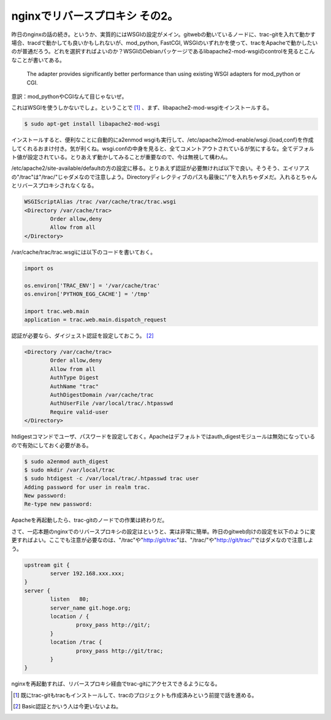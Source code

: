nginxでリバースプロキシ その2。
===============================

昨日のnginxの話の続き。というか、実質的にはWSGIの設定がメイン。gitwebの動いているノードに、trac-gitを入れて動かす場合、tracdで動かしても良いかもしれないが、mod_python, FastCGI, WSGIのいずれかを使って、tracをApacheで動かしたいのが普通だろう。どれを選択すればよいのか？WSGIのDebianパッケージであるlibapache2-mod-wsgiのcontrolを見るとこんなことが書いてある。

    The adapter provides significantly
    better performance than using existing WSGI adapters for mod_python or CGI.

意訳：mod_pythonやCGIなんて目じゃないぜ。

これはWSGIを使うしかないでしょ。ということで [#]_ 、まず、libapache2-mod-wsgiをインストールする。

.. code-block:: sh

   $ sudo apt-get install libapache2-mod-wsgi

インストールすると、便利なことに自動的にa2enmod wsgiも実行して、/etc/apache2/mod-enable/wsgi.{load,conf}を作成してくれるおまけ付き。気が利くね。wsgi.confの中身を見ると、全てコメントアウトされているが気にするな。全てデフォルト値が設定されている。とりあえず動かしてみることが重要なので、今は無視して構わん。

/etc/apache2/site-available/defaultの方の設定に移る。とりあえず認証が必要無ければ以下で良い。そうそう、エイリアスの"/trac"は"/trac/"じゃダメなので注意しよう。Directoryディレクティブのパスも最後に"/"を入れちゃダメだ。入れるとちゃんとリバースプロキシされなくなる。

.. code-block:: sh

   WSGIScriptAlias /trac /var/cache/trac/trac.wsgi 
   <Directory /var/cache/trac>
           Order allow,deny
           Allow from all
   </Directory>

/var/cache/trac/trac.wsgiには以下のコードを書いておく。

.. code-block:: python

   import os
   
   os.environ['TRAC_ENV'] = '/var/cache/trac'
   os.environ['PYTHON_EGG_CACHE'] = '/tmp'
   
   import trac.web.main
   application = trac.web.main.dispatch_request


認証が必要なら、ダイジェスト認証を設定しておこう。 [#]_ 

.. code-block:: sh

   <Directory /var/cache/trac>
           Order allow,deny
           Allow from all
           AuthType Digest
           AuthName "trac"
           AuthDigestDomain /var/cache/trac
           AuthUserFile /var/local/trac/.htpasswd
           Require valid-user
   </Directory>

htdigestコマンドでユーザ、パスワードを設定しておく。Apacheはデフォルトではauth_digestモジュールは無効になっているので有効にしておく必要がある。

.. code-block:: sh

   $ sudo a2enmod auth_digest
   $ sudo mkdir /var/local/trac
   $ sudo htdigest -c /var/local/trac/.htpasswd trac user
   Adding password for user in realm trac.
   New password:
   Re-type new password:

Apacheを再起動したら、trac-gitのノードでの作業は終わりだ。

さて、一応本題のnginxでのリバースプロキシの設定はというと、実は非常に簡単。昨日のgitweb向けの設定を以下のように変更すればよい。ここでも注意が必要なのは、"/trac"や"http://git/trac"は、"/trac/"や"http://git/trac/"ではダメなので注意しよう。

.. code-block:: none

   upstream git {
           server 192.168.xxx.xxx;
   }
   server {
           listen   80;
           server_name git.hoge.org;
           location / {
                   proxy_pass http://git/;
           }
           location /trac {
                   proxy_pass http://git/trac;
           }
   }

nginxを再起動すれば、リバースプロキシ経由でtrac-gitにアクセスできるようになる。


.. [#] 既にtrac-gitもtracもインストールして、tracのプロジェクトも作成済みという前提で話を進める。
.. [#] Basic認証とかいう人は今更いないよね。


.. author:: default
.. categories:: Debian
.. tags:: nginx,trac,Python
.. comments::
